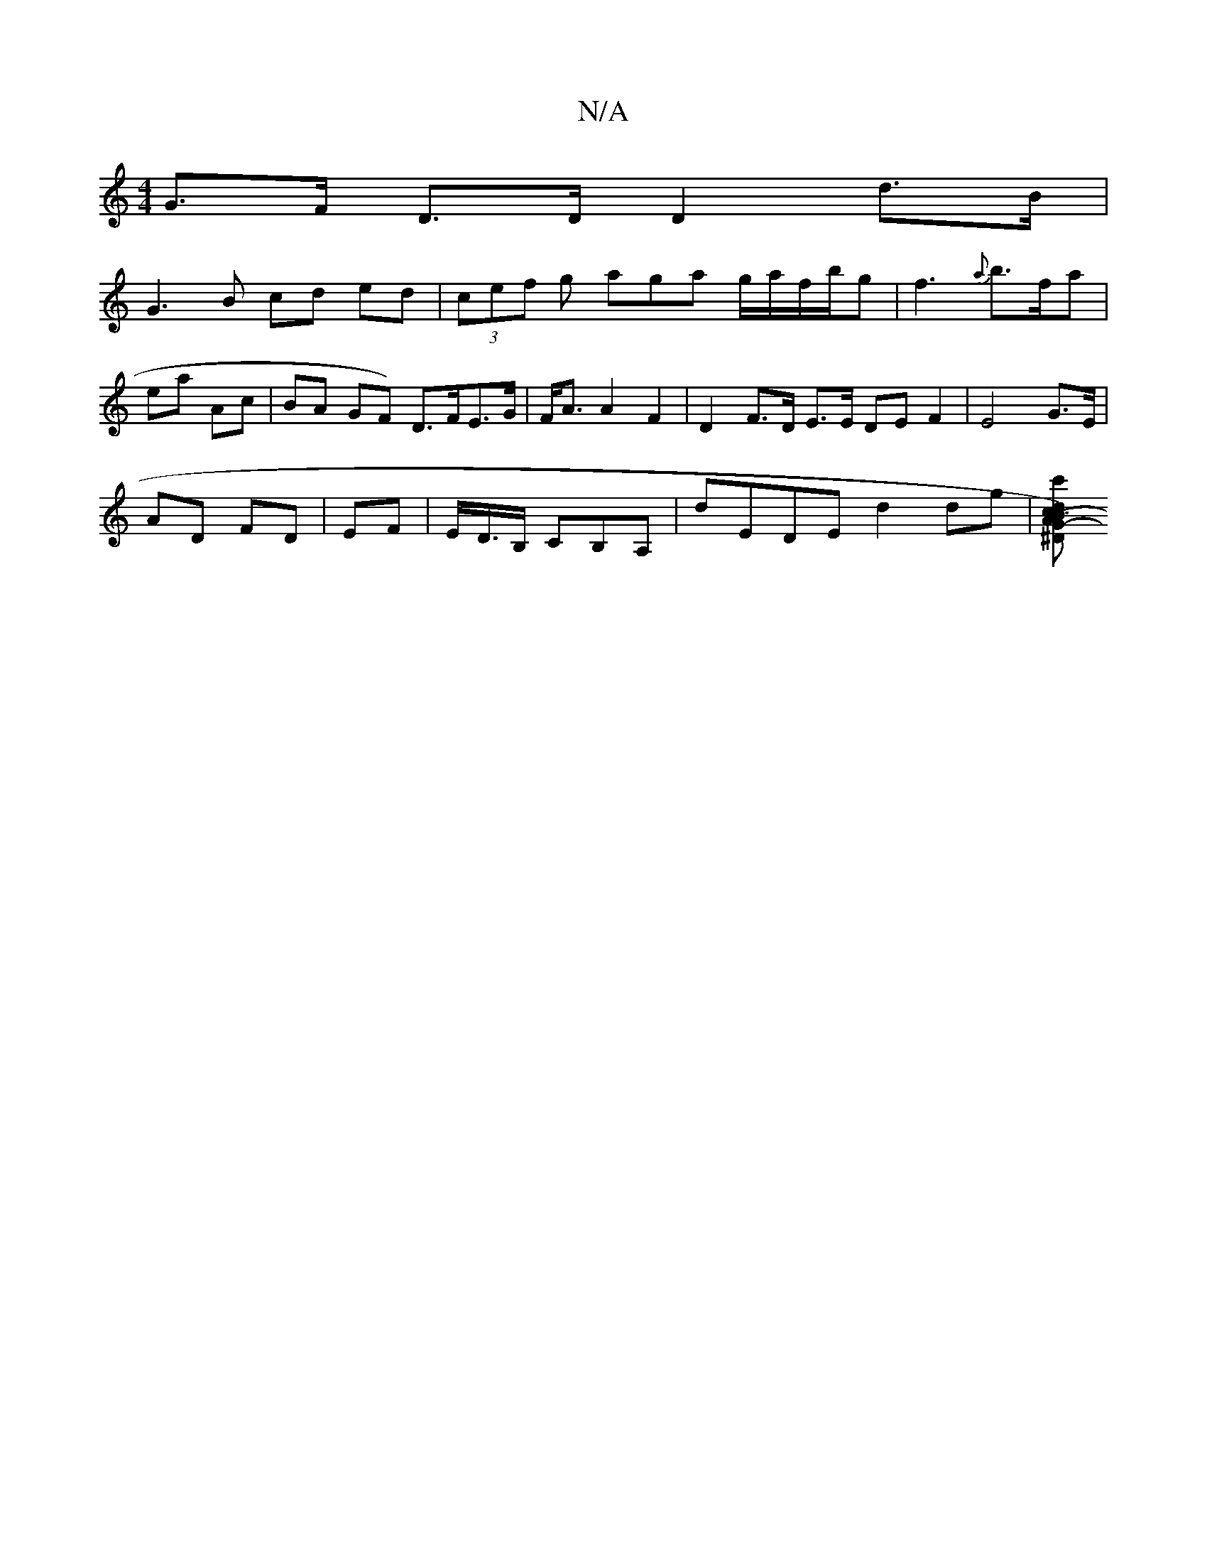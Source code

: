 X:1
T:N/A
M:4/4
R:N/A
K:Cmajor
 G>F D>D D2 d>B |
G3 B cd ed | (3cef g aga g/a/f/b/g|f3{a}b>fa}|ea Ac | BA- GF) D>FE>G| F<A A2 F2 | D2 F>D E3/2E/2 DE F2 | E4 G>E |
AD FD | EF | E/D/>B, CB,A, | dEDE d2 dg | [c'TG-)|(3ABc d>^D D2 |]

